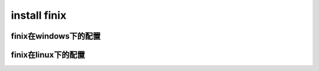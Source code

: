 install finix
=============
finix在windows下的配置
-----------------------
finix在linux下的配置
----------------------
